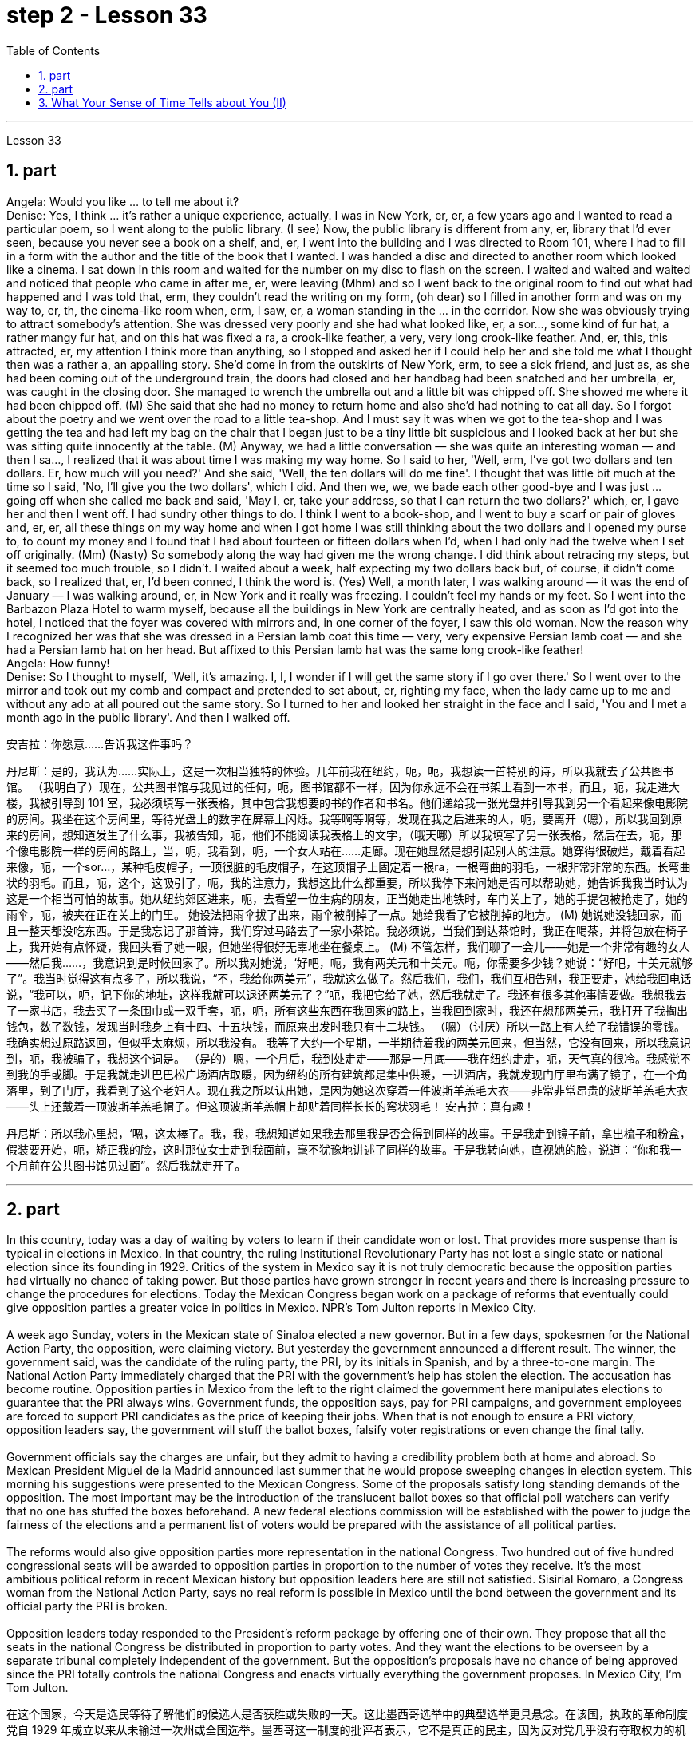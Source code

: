 
= step 2 - Lesson 33
:toc: left
:sectnums:

---



Lesson 33 +

== part


Angela: Would you like ... to tell me about it? +
Denise: Yes, I think ... it's rather a unique experience, actually. I was in New York, er, er, a few years ago and I wanted to read a particular poem, so I went along to the public library. (I see) Now, the public library is different from any, er, library that I'd ever seen, because you never see a book on a shelf, and, er, I went into the building and I was directed to Room 101, where I had to fill in a form with the author and the title of the book that I wanted. I was handed a disc and directed to another room which looked like a cinema. I sat down in this room and waited for the number on my disc to flash on the screen. I waited and waited and waited and noticed that people who came in after me, er, were leaving (Mhm) and so I went back to the original room to find out what had happened and I was told that, erm, they couldn't read the writing on my form, (oh dear) so I filled in another form and was on my way to, er, th, the cinema-like room when, erm, I saw, er, a woman standing in the ... in the corridor. Now she was obviously trying to attract somebody's attention. She was dressed very poorly and she had what looked like, er, a sor..., some kind of fur hat, a rather mangy fur hat, and on this hat was fixed a ra, a crook-like feather, a very, very long crook-like feather. And, er, this, this attracted, er, my attention I think more than anything, so I stopped and asked her if I could help her and she told me what I thought then was a rather a, an appalling story. She'd come in from the outskirts of New York, erm, to see a sick friend, and just as, as she had been coming out of the underground train, the doors had closed and her handbag had been snatched and her umbrella, er, was caught in the closing door. She managed to wrench the umbrella out and a little bit was chipped off. She showed me where it had been chipped off. (M) She said that she had no money to return home and also she'd had nothing to eat all day. So I forgot about the poetry and we went over the road to a little tea-shop. And I must say it was when we got to the tea-shop and I was getting the tea and had left my bag on the chair that I began just to be a tiny little bit suspicious and I looked back at her but she was sitting quite innocently at the table. (M) Anyway, we had a little conversation — she was quite an interesting woman — and then I sa..., I realized that it was about time I was making my way home. So I said to her, 'Well, erm, I've got two dollars and ten dollars. Er, how much will you need?' And she said, 'Well, the ten dollars will do me fine'. I thought that was little bit much at the time so I said, 'No, I'll give you the two dollars', which I did. And then we, we, we bade each other good-bye and I was just ... going off when she called me back and said, 'May I, er, take your address, so that I can return the two dollars?' which, er, I gave her and then I went off. I had sundry other things to do. I think I went to a book-shop, and I went to buy a scarf or pair of gloves and, er, er, all these things on my way home and when I got home I was still thinking about the two dollars and I opened my purse to, to count my money and I found that I had about fourteen or fifteen dollars when I'd, when I had only had the twelve when I set off originally. (Mm) (Nasty) So somebody along the way had given me the wrong change. I did think about retracing my steps, but it seemed too much trouble, so I didn't. I waited about a week, half expecting my two dollars back but, of course, it didn't come back, so I realized that, er, I'd been conned, I think the word is. (Yes) Well, a month later, I was walking around — it was the end of January — I was walking around, er, in New York and it really was freezing. I couldn't feel my hands or my feet. So I went into the Barbazon Plaza Hotel to warm myself, because all the buildings in New York are centrally heated, and as soon as I'd got into the hotel, I noticed that the foyer was covered with mirrors and, in one corner of the foyer, I saw this old woman. Now the reason why I recognized her was that she was dressed in a Persian lamb coat this time — very, very expensive Persian lamb coat — and she had a Persian lamb hat on her head. But affixed to this Persian lamb hat was the same long crook-like feather! +
Angela: How funny! +
Denise: So I thought to myself, 'Well, it's amazing. I, I, I wonder if I will get the same story if I go over there.' So I went over to the mirror and took out my comb and compact and pretended to set about, er, righting my face, when the lady came up to me and without any ado at all poured out the same story. So I turned to her and looked her straight in the face and I said, 'You and I met a month ago in the public library'. And then I walked off.
 +


安吉拉：你愿意……告诉我这件事吗？

丹尼斯：是的，我认为……实际上，这是一次相当独特的体验。几年前我在纽约，呃，呃，我想读一首特别的诗，所以我就去了公共图书馆。 （我明白了）现在，公共图书馆与我见过的任何，呃，图书馆都不一样，因为你永远不会在书架上看到一本书，而且，呃，我走进大楼，我被引导到 101 室，我必须填写一张表格，其中包含我想要的书的作者和书名。他们递给我一张光盘并引导我到另一个看起来像电影院的房间。我坐在这个房间里，等待光盘上的数字在屏幕上闪烁。我等啊等啊等，发现在我之后进来的人，呃，要离开（嗯），所以我回到原来的房间，想知道发生了什么事，我被告知，呃，他们不能阅读我表格上的文字，（哦天哪）所以我填写了另一张表格，然后在去，呃，那个像电影院一样的房间的路上，当，呃，我看到，呃，一个女人站在……​走廊。现在她显然是想引起别人的注意。她穿得很破烂，戴着看起来像，呃，一个sor…​，某种毛皮帽子，一顶很脏的毛皮帽子，在这顶帽子上固定着一根ra，一根弯曲的羽毛，一根非常非常的东西。长弯曲状的羽毛。而且，呃，这个，这吸引了，呃，我的注意力，我想这比什么都重要，所以我停下来问她是否可以帮助她，她告诉我我当时认为这是一个相当可怕的故事。她从纽约郊区进来，呃，去看望一位生病的朋友，正当她走出地铁时，车门关上了，她的手提包被抢走了，她的雨伞，呃，被夹在正在关上的门里。 她设法把雨伞拔了出来，雨伞被削掉了一点。她给我看了它被削掉的地方。 (M) 她说她没钱回家，而且一整天都没吃东西。于是我忘记了那首诗，我们穿过马路去了一家小茶馆。我必须说，当我们到达茶馆时，我正在喝茶，并将包放在椅子上，我开始有点怀疑，我回头看了她一眼，但她坐得很好无辜地坐在餐桌上。 (M) 不管怎样，我们聊了一会儿——她是一个非常有趣的女人——然后我……​，我意识到是时候回家了。所以我对她说，‘好吧，呃，我有两美元和十美元。呃，你需要多少钱？她说：“好吧，十美元就够了”。我当时觉得这有点多了，所以我说，“不，我给你两美元”，我就这么做了。然后我们，我们，我们互相告别，我正要走，她给我回电话说，“我可以，呃，记下你的地址，这样我就可以退还两美元了？”呃，我把它给了她，然后我就走了。我还有很多其他事情要做。我想我去了一家书店，我去买了一条围巾或一双手套，呃，呃，所有这些东西在我回家的路上，当我回到家时，我还在想那两美元，我打开了我掏出钱包，数了数钱，发现当时我身上有十四、十五块钱，而原来出发时我只有十二块钱。 （嗯）（讨厌）所以一路上有人给了我错误的零钱。我确实想过原路返回，但似乎太麻烦，所以我没有。 我等了大约一个星期，一半期待着我的两美元回来，但当然，它没有回来，所以我意识到，呃，我被骗了，我想这个词是。 （是的）嗯，一个月后，我到处走走——那是一月底——我在纽约走走，呃，天气真的很冷。我感觉不到我的手或脚。于是我就走进巴巴松广场酒店取暖，因为纽约的所有建筑都是集中供暖，一进酒店，我就发现门厅里布满了镜子，在一个角落里，到了门厅，我看到了这个老妇人。现在我之所以认出她，是因为她这次穿着一件波斯羊羔毛大衣——非常非常昂贵的波斯羊羔毛大衣——头上还戴着一顶波斯羊羔毛帽子。但这顶波斯羊羔帽上却贴着同样长长的弯状羽毛！
  安吉拉：真有趣！

丹尼斯：所以我心里想，‘嗯，这太棒了。我，我，我想知道如果我去那里我是否会得到同样的故事。于是我走到镜子前，拿出梳子和粉盒，假装要开始，呃，矫正我的脸，这时那位女士走到我面前，毫不犹豫地讲述了同样的故事。于是我转向她，直视她的脸，说道：“你和我一个月前在公共图书馆见过面”。然后我就走开了。


---

== part

In this country, today was a day of waiting by voters to learn if their candidate won or lost. That provides more suspense than is typical in elections in Mexico. In that country, the ruling Institutional Revolutionary Party has not lost a single state or national election since its founding in 1929. Critics of the system in Mexico say it is not truly democratic because the opposition parties had virtually no chance of taking power. But those parties have grown stronger in recent years and there is increasing pressure to change the procedures for elections. Today the Mexican Congress began work on a package of reforms that eventually could give opposition parties a greater voice in politics in Mexico. NPR's Tom Julton reports in Mexico City. +
 +
A week ago Sunday, voters in the Mexican state of Sinaloa elected a new governor. But in a few days, spokesmen for the National Action Party, the opposition, were claiming victory. But yesterday the government announced a different result. The winner, the government said, was the candidate of the ruling party, the PRI, by its initials in Spanish, and by a three-to-one margin. The National Action Party immediately charged that the PRI with the government's help has stolen the election. The accusation has become routine. Opposition parties in Mexico from the left to the right claimed the government here manipulates elections to guarantee that the PRI always wins. Government funds, the opposition says, pay for PRI campaigns, and government employees are forced to support PRI candidates as the price of keeping their jobs. When that is not enough to ensure a PRI victory, opposition leaders say, the government will stuff the ballot boxes, falsify voter registrations or even change the final tally. +
 +
Government officials say the charges are unfair, but they admit to having a credibility problem both at home and abroad. So Mexican President Miguel de la Madrid announced last summer that he would propose sweeping changes in election system. This morning his suggestions were presented to the Mexican Congress. Some of the proposals satisfy long standing demands of the opposition. The most important may be the introduction of the translucent ballot boxes so that official poll watchers can verify that no one has stuffed the boxes beforehand. A new federal elections commission will be established with the power to judge the fairness of the elections and a permanent list of voters would be prepared with the assistance of all political parties. +
 +
The reforms would also give opposition parties more representation in the national Congress. Two hundred out of five hundred congressional seats will be awarded to opposition parties in proportion to the number of votes they receive. It's the most ambitious political reform in recent Mexican history but opposition leaders here are still not satisfied. Sisirial Romaro, a Congress woman from the National Action Party, says no real reform is possible in Mexico until the bond between the government and its official party the PRI is broken. +
 +
Opposition leaders today responded to the President's reform package by offering one of their own. They propose that all the seats in the national Congress be distributed in proportion to party votes. And they want the elections to be overseen by a separate tribunal completely independent of the government. But the opposition's proposals have no chance of being approved since the PRI totally controls the national Congress and enacts virtually everything the government proposes. In Mexico City, I'm Tom Julton.

在这个国家，今天是选民等待了解他们的候选人是否获胜或失败的一天。这比墨西哥选举中的典型选举更具悬念。在该国，执政的革命制度党自 1929 年成立以来从未输过一次州或全国选举。墨西哥这一制度的批评者表示，它不是真正的民主，因为反对党几乎没有夺取权力的机会。但这些政党近年来变得越来越强大，改变选举程序的压力也越来越大。今天，墨西哥国会开始制定一系列改革方案，最终可以让反对党在墨西哥政治中拥有更大的发言权。 NPR 的汤姆·朱尔顿在墨西哥城报道。


一周前的周日，墨西哥锡那罗亚州的选民选举了一位新州长。但几天后，反对党国家行动党的发言人宣布获胜。但昨天政府宣布了不同的结果。政府表示，获胜者是执政党革命制度党（PRI（其西班牙语缩写））的候选人，以三比一的优势获胜。国家行动党立即指责革命制度党在政府的帮助下窃取了选举结果。这种指责已成为常态。墨西哥从左到右的反对党都声称政府操纵选举以保证革命制度党总是获胜。反对派称，政府资金用于支付 PRI 竞选费用，政府雇员被迫支持 PRI 候选人，作为保住工作的代价。反对派领导人表示，如果这还不足以确保革命制度党获胜，政府就会塞满投票箱、伪造选民登记，甚至改变最终计票结果。


政府官员表示这些指控不公平，但他们承认在国内外都存在信誉问题。因此，墨西哥总统米格尔·德拉马德里去年夏天宣布，他将提议对选举制度进行彻底改革。今天早上，他的建议已提交给墨西哥国会。其中一些提案满足了反对派长期以来的要求。最重要的可能是引入半透明投票箱，以便官方投票观察员可以核实没有人事先填充了投票箱。将成立新的联邦选举委员会，有权判断选举的公平性，并在各政党的协助下制定永久选民名单。


这些改革还将赋予反对党在国会中更多的代表权。 500个国会席位中的200个将按照反对党获得的票数比例分配给反对党。这是墨西哥近代史上最雄心勃勃的政治改革，但反对派领导人仍不满意。国家行动党的国会女议员西西里尔·罗马罗表示，在政府与其官方政党革命制度党之间的联系被打破之前，墨西哥不可能进行真正的改革。


今天，反对派领导人提出了自己的改革方案，以回应总统的改革方案。他们提议，全国代表大会的所有席位均按政党得票比例分配。他们希望选举由一个完全独立于政府的独立法庭监督。但反对派的提议没有机会获得批准，因为革命制度党完全控制了国会，并几乎颁布了政府提出的所有提议。在墨西哥城，我是汤姆·朱尔顿。


---

== What Your Sense of Time Tells about You (II) +

Time line people see time as flowing, too. For them, however, no one situation is important. Rather, life is a carpet, rolling from the past into the present and onward to the future. Any instance is but a footfall on the carpet. +
 +
For the time line people, for whom yesterday, today and tomorrow are an integrated whole, the past is not a past of personal feeling. It is the detached, historical past. Any given event must fit into a larger picture, even if pushed and tugged into place. The desire to put events in historical order enables the time line type to frame hypotheses, to draw conclusions and to make predictions; in short, to be scientific. Naturally, only a few are likely to have true scientific insights but all share the mental process, initial research indicates. +
 +
Before starting any project the time line person examines the whole situation and tries to see it in ideal terms. He wants to make up his mind and arrive at a logical conclusion before he acts. School Principal 2 — a time line type — is probably prepared to deal with a fight before it even occurs, since fights among students are a potential hazard in most schools. +
 +
The desire to envision the whole picture is often seen as a lack of enthusiasm in the time line people. They are often reputed to be cold, detached and uncaring. They are really none of these things. However, they are happiest when they can project their view far forward and far backward in time. +
 +
You say to your time line father, "Let's buy a boat. Joe saw one that's going to be auctioned this afternoon. It looks great." +
 +
An inquisition will follow: "Whose boat was it? Has it ever been in a wreck? Is it fiberglass or wood? How do you know it is seaworthy? Where would you use it? How do you know it won't be bid up to a huge price? Does it have a trailer? Have you shopped enough for boats to know if it is a good one? Where would you store it in the winter?" When the questions are through, you probably wish you had never mentioned the boat in the first place, but you know from past experience that a time line person will always ask lots of questions. +
 +
On the other hand, if you do buy the boat, a time line person is a comfort at the helm. He will have checked all of the safety factors, will know the weather forecast, will have a good liferaft stowed, will have purchased charts of the area, will have seen that extra supplies are available and will know where the best fishing is reported. He will be a competent captain and will know not only his own duties, but the jobs of the crew. +
 +
The third type of person is the present type. He is totally concerned with the immediate and the present, reports the Mann research team. He has the greatest ability to understand the present moment with all of its shadings and ramifications. This total reliance on the present creates most of his strongest traits. For him, life is a happening. Where it is going, where it comes from, is of little interest. He does not integrate past experiences into present activities. +
 +
School Principal 3, the one who knew he could take charge, was a present type person. Dr. Mann and her colleagues theorize that this time type responds without hesitation to the stimulus presented by the object or person before him. No prearranged plan or commitment gets in this type's way, according to Mann's research. +
 +
A present type is superbly equipped to deal with crises and emergencies. He responds to slight cues and acts immediately. He doesn't have to decide between various courses of action. The event itself tells him what to do. +
 +
Your brother, for example, might be a present type. He is happy as a policeman, making quick decisions and acting promptly. Or he is a volunteer Red Cross organizer, quick with answers in a flood disaster area. +
 +
Because he does not feel any future, even a slight delay will annoy a present type. Waiting is the same as denial. He will not wait. He may try to manoeuvre others into his wishes and, if unable to get his own way, is quite likely to dissolve the relationship. +
 +
The fourth type is the person who places faith in the future. He first perceives the future and then works backwards from that vision into, for him, the lesser reality of the present. +
 +
Future types are more concerned with trying to ascertain what is possible rather than what exists now. "For one of this type, the present is a pale shadow, the past a mist, warmth and sunshine, bright lights and excitement are to be found beyond the next bend in the road, on the other side of the mountain. But rounding a bend only leads temporarily to a straight path; there is always another curve," explain the psychologists. All of the life of a future type is spent dashing around the next bend. +
 +
Principal 4 is a future type, happier with his plans for breaking up future fights than the one that has materialized. +
 +
If you are a future type, you might have looked at a course catalogue in college and found you lacked a listed prerequisite for just the course you wanted to take. Chances are you were always a little lost because you didn't have the prescribed background. "Why does it have to be typed letter-perfect?" You've always exclaimed when you handed in a paper. +
 +
You also inspire others with your ideas. If you are active in the local Citizens for Environment, you were the one that dreamed up the biggest fund-raising scheme in years. However, most likely someone else worked out the details because you are terribly impatient with them. +
 +
If the three psychologists are correct, we have a new tool for understanding one another. It will make it easier to get along with those who basically differ from us. Dr. Osmond envisions a time when we could use the theory to aid in selecting the kind of politician best suited for the current problems. "If we are right," he explains, "there is no such thing as a philosopher-king. You either get a philosopher with an interest in ruling or a king who enjoys philosophy, but you will never get a philosopher-king; it doesn't happen."


你的时间观念告诉你什么（II）
时间线人们也认为时间是流动的。然而，对他们来说，没有一种情况是重要的。相反，生活是一张地毯，从过去滚动到现在，再滚动到未来。任何实例都只是地毯上的脚步声。


对于时间线人来说，昨天、今天和明天是一个不可分割的整体，过去不是个人感觉的过去。这是独立的、历史的过去。任何给定的事件都必须适应更大的图景，即使是被推拉到位。将事件按历史顺序排列的愿望使时间线类型能够提出假设、得出结论并做出预测；简而言之，就是要科学。初步研究表明，当然，只有少数人可能拥有真正的科学见解，但所有人都有共同的心理过程。


在开始任何项目之前，时间线人员会检查整个情况并尝试以理想的方式看待它。他想先下定决心，得出一个合乎逻辑的结论，然后再行动。校长 2（时间线类型）可能会在打架发生之前就做好处理的准备，因为学生之间的打架在大多数学校都是潜在的危险。


对时间线的人们来说，想要想象整个画面的愿望常常被视为缺乏热情。他们常常被认为冷漠、冷漠、漠不关心。它们实际上都不是这些东西。然而，当他们能够及时向前和向后投射自己的观点时，他们是最快乐的。


你对你的时间线父亲说：“我们买一艘船吧。乔看到了一艘今天下午要拍卖的船。它看起来很棒。”


随后将进行调查：“这是谁的船？它是否曾遭遇过沉船事故？是玻璃纤维还是木材？你怎么知道它适合航海？你会在哪里使用它？你怎么知道它不会被竞标？ “价格很高吗？它有拖车吗？你买过足够多的船吗？知道它是不是一艘好船？冬天你会把它存放在哪里？”当问题结束时，你可能希望自己一开始就没有提到过那艘船，但从过去的经验中你知道，时间线人总是会问很多问题。


另一方面，如果你买了这艘船，时间安排人员掌舵会让你感到很舒服。他将检查所有的安全因素，了解天气预报，存放好救生筏，购买该地区的图表，查看是否有额外的补给品，并知道报告最佳捕鱼地点的情况。他将成为一名称职的船长，不仅了解自己的职责，而且了解船员的工作。


第三种人是现在的人。曼恩研究小组报告说，他完全关心眼前的事情。他最有能力理解当下的所有阴影和后果。这种对当下的完全依赖造就了他大部分最强大的特质。对他来说，生活就是一场发生。它要去哪里，从哪里来，没人关心。他没有将过去的经验融入现在的活动中。


三号校长是一个知道自己可以负责的人，他是一个爱做事的人。曼恩博士和她的同事推测，这种时间类型会毫不犹豫地对面前的物体或人所呈现的刺激做出反应。根据曼恩的研究，没有预先安排的计划或承诺会妨碍这种类型。


目前的类型具有出色的能力来应对危机和紧急情况。他会对轻微的暗示做出反应并立即采取行动。他不必在各种行动方案之间做出决定。事件本身告诉他该做什么。


例如，你的兄弟可能是现时类型。作为一名警察，他很快乐，能够迅速做出决定并迅速采取行动。或者他是一名红十字志愿者组织者，在洪水灾区快速提供答案。


因为他感觉不到任何未来，即使是轻微的延迟也会让现在的人感到烦恼。等待就等于拒绝。他不会等待。他可能会试图操纵别人按照他的意愿行事，如果不能如愿以偿，很可能会解除这段关系。


第四种是对未来充满信心的人。他首先感知未来，然后从这个愿景回溯到对他来说较小的现实。


未来的类型更关心尝试确定什么是可能的，而不是现在存在的。 “对于这种类型的人来说，现在是苍白的阴影，过去是薄雾，温暖和阳光，明亮的灯光和兴奋可以在路的下一个拐弯处、山的另一边找到。弯曲只能暂时通向一条直线；总会有另一条曲线，”心理学家解释道。未来类型的一生都花在了冲过下一个弯道上。


四号校长是未来型的人，他对自己打破未来打架的计划比已经实现的计划更满意。


如果您是未来类型，您可能查看过大学的课程目录，发现您缺少列出的您想参加的课程的先决条件。很可能你总是有点迷失，因为你没有规定的背景。 “为什么一定要按字母顺序打字呢？”当你交论文时，你总是惊叹不已。


您还用您的想法激励他人。如果您是当地公民环保组织的活跃分子，那么您就是多年来梦想中最大的筹款计划的人。然而，很可能其他人已经解决了细节，因为你对他们非常不耐烦。


如果这三位心理学家是正确的，我们就有了一种相互理解的新工具。与我们本质上不同的人相处会更容易。奥斯蒙德博士设想，有一天我们可以利用该理论来帮助选择最适合当前问题的政治家。 “如果我们是对的，”他解释道，“就不存在哲学家国王这样的东西。你要么得到一个对统治感兴趣的哲学家，要么得到一个享受哲学的国王，但你永远不会得到一个哲学家国王；它不会发生。”


---

